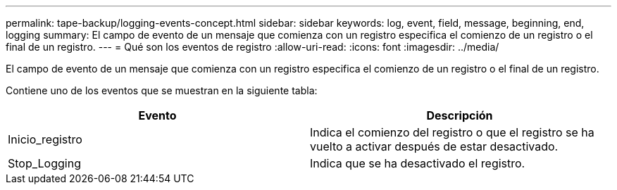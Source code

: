 ---
permalink: tape-backup/logging-events-concept.html 
sidebar: sidebar 
keywords: log, event, field, message, beginning, end, logging 
summary: El campo de evento de un mensaje que comienza con un registro especifica el comienzo de un registro o el final de un registro. 
---
= Qué son los eventos de registro
:allow-uri-read: 
:icons: font
:imagesdir: ../media/


[role="lead"]
El campo de evento de un mensaje que comienza con un registro especifica el comienzo de un registro o el final de un registro.

Contiene uno de los eventos que se muestran en la siguiente tabla:

|===
| Evento | Descripción 


 a| 
Inicio_registro
 a| 
Indica el comienzo del registro o que el registro se ha vuelto a activar después de estar desactivado.



 a| 
Stop_Logging
 a| 
Indica que se ha desactivado el registro.

|===